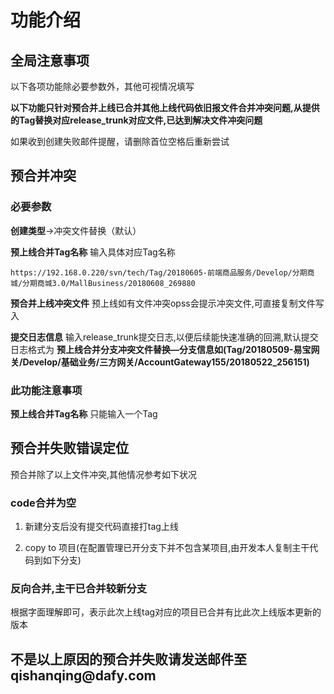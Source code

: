 
#+OPTIONS: ^:nil
* 功能介绍
** 全局注意事项
以下各项功能除必要参数外，其他可视情况填写

*以下功能只针对预合并上线已合并其他上线代码依旧报文件合并冲突问题,从提供的Tag替换对应release_trunk对应文件,已达到解决文件冲突问题*

如果收到创建失败邮件提醒，请删除首位空格后重新尝试


** 预合并冲突
*** 必要参数
*创建类型*->冲突文件替换（默认）

*预上线合并Tag名称*
输入具体对应Tag名称
#+BEGIN_SRC 
https://192.168.0.220/svn/tech/Tag/20180605-前端商品服务/Develop/分期商城/分期商城3.0/MallBusiness/20180608_269880
#+END_SRC

*预合并上线冲突文件*
预上线如有文件冲突opss会提示冲突文件,可直接复制文件写入

*提交日志信息*
输入release_trunk提交日志,以便后续能快速准确的回溯,默认提交日志格式为 *预上线合并分支冲突文件替换---分支信息如(Tag/20180509-易宝网关/Develop/基础业务/三方网关/AccountGateway155/20180522_256151)* 

*** 此功能注意事项
*预上线合并Tag名称* 只能输入一个Tag

** 预合并失败错误定位

预合并除了以上文件冲突,其他情况参考如下状况

*** code合并为空
**** 新建分支后没有提交代码直接打tag上线
**** copy to 项目(在配置管理已开分支下并不包含某项目,由开发本人复制主干代码到如下分支)

*** 反向合并,主干已合并较新分支
根据字面理解即可，表示此次上线tag对应的项目已合并有比此次上线版本更新的版本

** 不是以上原因的预合并失败请发送邮件至 qishanqing@dafy.com



 




